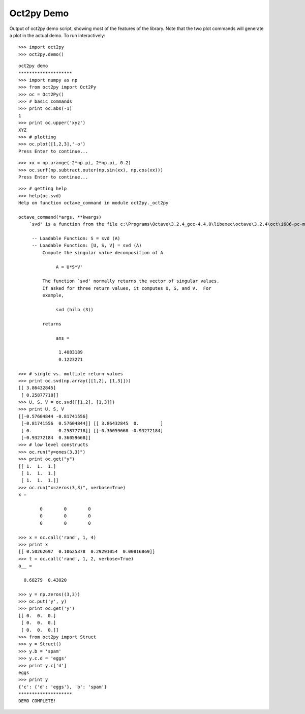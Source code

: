 ***********
Oct2py Demo
***********

Output of oct2py demo script, showing most of the features of the library.  Note that the two
plot commands will generate a plot in the actual demo.
To run interactively::

   >>> import oct2py
   >>> oct2py.demo()

::

   oct2py demo
   ********************
   >>> import numpy as np
   >>> from oct2py import Oct2Py
   >>> oc = Oct2Py()
   >>> # basic commands
   >>> print oc.abs(-1)
   1
   >>> print oc.upper('xyz')
   XYZ
   >>> # plotting
   >>> oc.plot([1,2,3],'-o')
   Press Enter to continue...

.. image:: plot.png
   :width: 600px

::

   >>> xx = np.arange(-2*np.pi, 2*np.pi, 0.2)
   >>> oc.surf(np.subtract.outer(np.sin(xx), np.cos(xx)))
   Press Enter to continue...

.. image:: surf.png
   :width: 600px

::

   >>> # getting help
   >>> help(oc.svd)
   Help on function octave_command in module oct2py._oct2py

   octave_command(*args, **kwargs)
       `svd' is a function from the file c:\Programs\Octave\3.2.4_gcc-4.4.0\libexec\octave\3.2.4\oct\i686-pc-mingw32\svd.oct

	-- Loadable Function: S = svd (A)
	-- Loadable Function: [U, S, V] = svd (A)
	    Compute the singular value decomposition of A

		 A = U*S*V'

	    The function `svd' normally returns the vector of singular values.
	    If asked for three return values, it computes U, S, and V.  For
	    example,

		 svd (hilb (3))

	    returns

		 ans =

		  1.4083189
		  0.1223271

   >>> # single vs. multiple return values
   >>> print oc.svd(np.array([[1,2], [1,3]]))
   [[ 3.86432845]
    [ 0.25877718]]
   >>> U, S, V = oc.svd([[1,2], [1,3]])
   >>> print U, S, V
   [[-0.57604844 -0.81741556]
    [-0.81741556  0.57604844]] [[ 3.86432845  0.        ]
    [ 0.          0.25877718]] [[-0.36059668 -0.93272184]
    [-0.93272184  0.36059668]]
   >>> # low level constructs
   >>> oc.run("y=ones(3,3)")
   >>> print oc.get("y")
   [[ 1.  1.  1.]
    [ 1.  1.  1.]
    [ 1.  1.  1.]]
   >>> oc.run("x=zeros(3,3)", verbose=True)
   x =

	   0        0        0
	   0        0        0
	   0        0        0

   >>> x = oc.call('rand', 1, 4)
   >>> print x
   [[ 0.50262697  0.10625378  0.29291054  0.00816869]]
   >>> t = oc.call('rand', 1, 2, verbose=True)
   a__ =

     0.68279  0.43020

   >>> y = np.zeros((3,3))
   >>> oc.put('y', y)
   >>> print oc.get('y')
   [[ 0.  0.  0.]
    [ 0.  0.  0.]
    [ 0.  0.  0.]]
   >>> from oct2py import Struct
   >>> y = Struct()
   >>> y.b = 'spam'
   >>> y.c.d = 'eggs'
   >>> print y.c['d']
   eggs
   >>> print y
   {'c': {'d': 'eggs'}, 'b': 'spam'}
   ********************
   DEMO COMPLETE!
